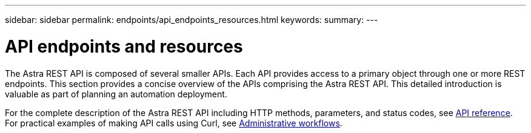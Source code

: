 ---
sidebar: sidebar
permalink: endpoints/api_endpoints_resources.html
keywords:
summary:
---

= API endpoints and resources
:hardbreaks:
:nofooter:
:icons: font
:linkattrs:
:imagesdir: ./media/

[.lead]
The Astra REST API is composed of several smaller APIs. Each API provides access to a primary object through one or more REST endpoints. This section provides a concise overview of the APIs comprising the Astra REST API. This detailed introduction is valuable as part of planning an automation deployment.

For the complete description of the Astra REST API including HTTP methods, parameters, and status codes, see link:../reference/api_reference.html[API reference]. For practical examples of making API calls using Curl, see link:../workflows/workflows.html[Administrative workflows].
